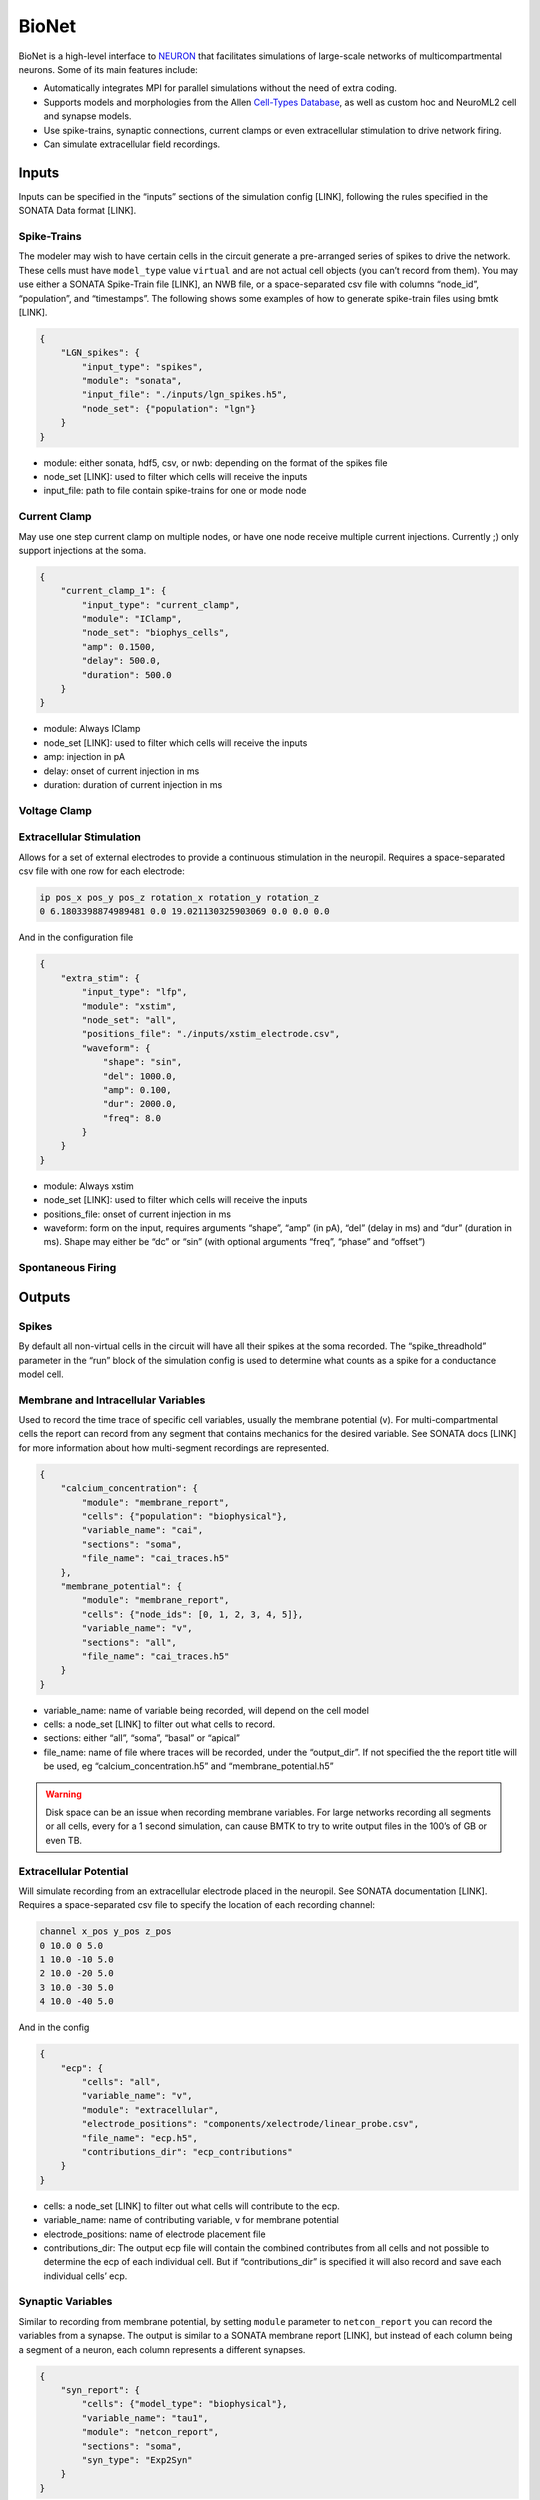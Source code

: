 BioNet
======

.. figure:: _static/images/bmtk_architecture_bionet_highlight.jpg
   :scale: 40%

BioNet is a high-level interface to `NEURON <http://neuron.yale.edu/neuron/>`_ that facilitates simulations of
large-scale networks of multicompartmental neurons. Some of its main features include:

* Automatically integrates MPI for parallel simulations without the need of extra coding.

* Supports models and morphologies from the Allen `Cell-Types Database <http://celltypes.brain-map.org/data>`_, as well as custom hoc and NeuroML2 cell and synapse models.

* Use spike-trains, synaptic connections, current clamps or even extracellular stimulation to drive network firing.

* Can simulate extracellular field recordings.


Inputs
--------
Inputs can be specified in the “inputs” sections of the simulation config [LINK], following the rules specified in the
SONATA Data format [LINK].

Spike-Trains
+++++++++
The modeler may wish to have certain cells in the circuit generate a pre-arranged series of spikes to drive the network.
These cells must have ``model_type`` value ``virtual`` and are not actual cell objects (you can’t record from them). You
may use either a SONATA Spike-Train file [LINK], an NWB file, or a space-separated csv file with columns “node_id”,
“population”, and “timestamps”. The following shows some examples of how to generate spike-train files using bmtk [LINK].

.. code:: json

    {
        "LGN_spikes": {
            "input_type": "spikes",
            "module": "sonata",
            "input_file": "./inputs/lgn_spikes.h5",
            "node_set": {"population": "lgn"}
        }
    }

* module:  either sonata, hdf5, csv, or nwb: depending on the format of the spikes file

* node_set [LINK]: used to filter which cells will receive the inputs

* input_file: path to file contain spike-trains for one or mode node



Current Clamp
+++++++++++
May use one step current clamp on multiple nodes, or have one node receive multiple current injections. Currently ;)
only support injections at the soma.

.. code:: json

    {
        "current_clamp_1": {
            "input_type": "current_clamp",
            "module": "IClamp",
            "node_set": "biophys_cells",
            "amp": 0.1500,
            "delay": 500.0,
            "duration": 500.0
        }
    }

* module:  Always IClamp
* node_set [LINK]: used to filter which cells will receive the inputs
* amp: injection in pA
* delay: onset of current injection in ms
* duration: duration of current injection in ms

Voltage Clamp
+++++++++++

Extracellular Stimulation
+++++++++++++++++++
Allows for a set of external electrodes to provide a continuous stimulation in the neuropil. Requires a space-separated csv file with one row for each electrode:

.. code::
    :name: xstim_electrode.csv

    ip pos_x pos_y pos_z rotation_x rotation_y rotation_z
    0 6.1803398874989481 0.0 19.021130325903069 0.0 0.0 0.0

And in the configuration file

.. code:: json

    {
        "extra_stim": {
            "input_type": "lfp",
            "module": "xstim",
            "node_set": "all",
            "positions_file": "./inputs/xstim_electrode.csv",
            "waveform": {
                "shape": "sin",
                "del": 1000.0,
                "amp": 0.100,
                "dur": 2000.0,
                "freq": 8.0
            }
        }
    }

* module:  Always xstim
* node_set [LINK]: used to filter which cells will receive the inputs
* positions_file: onset of current injection in ms
* waveform: form on the input, requires arguments “shape”, “amp” (in pA), “del” (delay in ms) and “dur” (duration in ms). Shape may either be “dc” or “sin” (with optional arguments “freq”, “phase” and “offset”)


Spontaneous Firing
++++++++++++++


Outputs
----------
Spikes
++++++
By default all non-virtual cells in the circuit will have all their spikes at the soma recorded. The “spike_threadhold”
parameter in the “run” block of the simulation config is used to determine what counts as a spike for a conductance model
cell.


Membrane and Intracellular Variables
++++++++++++++++++++++++++++++++++++
Used to record the time trace of specific cell variables, usually the membrane potential (v). For multi-compartmental
cells the report can record from any segment that contains mechanics for the desired variable. See SONATA docs [LINK]
for more information about how multi-segment recordings are represented.

.. code:: json

    {
        "calcium_concentration": {
            "module": "membrane_report",
            "cells": {"population": "biophysical"},
            "variable_name": "cai",
            "sections": "soma",
            "file_name": "cai_traces.h5"
        },
        "membrane_potential": {
            "module": "membrane_report",
            "cells": {"node_ids": [0, 1, 2, 3, 4, 5]},
            "variable_name": "v",
            "sections": "all",
            "file_name": "cai_traces.h5"
        }
    }

* variable_name: name of variable being recorded, will depend on the cell model
* cells: a node_set [LINK] to filter out what cells to record.
* sections: either “all”, “soma”, “basal” or “apical”
* file_name: name of file where traces will be recorded, under the “output_dir”. If not specified the the report title
  will be used, eg “calcium_concentration.h5” and “membrane_potential.h5”

.. warning::
	Disk space can be an issue when recording membrane variables. For large networks recording all segments or all cells, every for a 1 second simulation, can cause BMTK to try to write output files in the 100’s of GB or even TB.



Extracellular Potential
+++++++++++++++++++++++
Will simulate recording from an extracellular electrode placed in the neuropil. See SONATA documentation [LINK]. Requires a space-separated csv file to specify the location of each recording channel:

.. code::
    :name: ./components/xelectrode/linear_probe.csv

    channel x_pos y_pos z_pos
    0 10.0 0 5.0
    1 10.0 -10 5.0
    2 10.0 -20 5.0
    3 10.0 -30 5.0
    4 10.0 -40 5.0

And in the config

.. code:: json

    {
        "ecp": {
            "cells": "all",
            "variable_name": "v",
            "module": "extracellular",
            "electrode_positions": "components/xelectrode/linear_probe.csv",
            "file_name": "ecp.h5",
            "contributions_dir": "ecp_contributions"
        }
    }

* cells: a node_set [LINK] to filter out what cells will contribute to the ecp.
* variable_name: name of contributing variable, v for membrane potential
* electrode_positions: name of electrode placement file
* contributions_dir: The output ecp file will contain the combined contributes from all cells and not possible to
  determine the ecp of each individual cell. But if “contributions_dir” is specified it will also record and save each
  individual cells’ ecp.


Synaptic Variables
++++++++++++++++++
Similar to recording from membrane potential, by setting ``module`` parameter to ``netcon_report`` you can record the
variables from a synapse. The output is similar to a SONATA membrane report [LINK], but instead of each column being a
segment of a neuron, each column represents a different synapses.

.. code:: json

    {
        "syn_report": {
            "cells": {"model_type": "biophysical"},
            "variable_name": "tau1",
            "module": "netcon_report",
            "sections": "soma",
            "syn_type": "Exp2Syn"
        }
    }



Advanced Options
----------------

Specifying Synapse locations
++++++++++++++++++++++++++++
In SONATA the location of each synapse is determined by the "section_id" and "section_x" values [LINK], which requires
modelers to know how NEURON parses the morphology of each cell. If these parameters are specified in the edges file
SONATA will use them to place a synapse on the target.

Alternatively BMTK supports the option parameters “distance_range" and “target_sections”, which if present in the edges
file, will direct BMTK to randomly choose a target synapse location under the limitations. Here “target_setions” refers
to a neuronal area (somatic, axon, apical, basal) and “"istance_range” is the minimum and maximum arc-length distance
(in um) from the soma to place the synapse. For example to specify synapses be created either at the soma or nearby
basal dendrites:


.. code::
    :name: edge_type.csv

    edge_type_id distance_range target_sections ...
    100 "[0.0, 100.0]" "['somatic', 'basal']" ...

Using parameters “distance_range” and “target_sections” will speed up the instantiation by a bit. And has a benefit
that the modeler doesn’t need to know the full details of the target_morphology. It may cause results to vary, but in
our experience for large-networks usually doesn’t change the dynamics.



